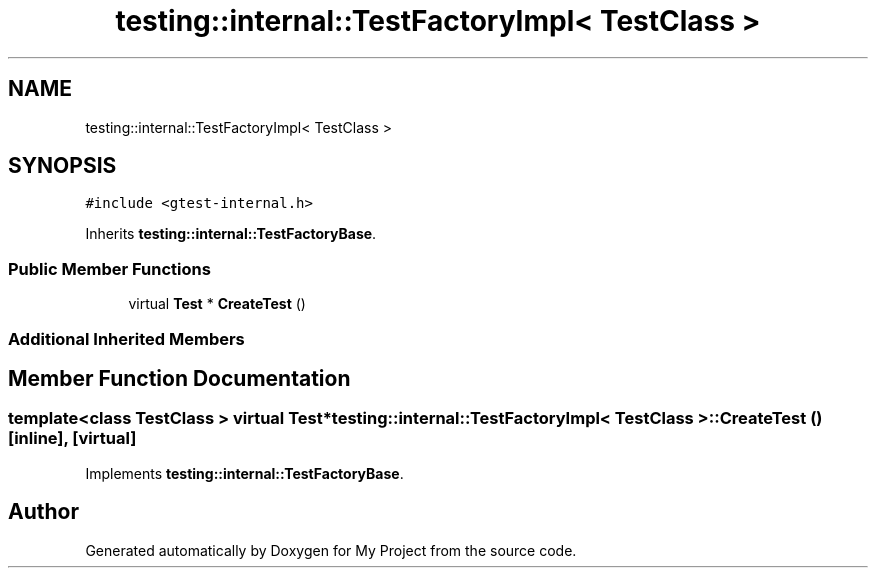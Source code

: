 .TH "testing::internal::TestFactoryImpl< TestClass >" 3 "Sun Jul 12 2020" "My Project" \" -*- nroff -*-
.ad l
.nh
.SH NAME
testing::internal::TestFactoryImpl< TestClass >
.SH SYNOPSIS
.br
.PP
.PP
\fC#include <gtest\-internal\&.h>\fP
.PP
Inherits \fBtesting::internal::TestFactoryBase\fP\&.
.SS "Public Member Functions"

.in +1c
.ti -1c
.RI "virtual \fBTest\fP * \fBCreateTest\fP ()"
.br
.in -1c
.SS "Additional Inherited Members"
.SH "Member Function Documentation"
.PP 
.SS "template<class TestClass > virtual \fBTest\fP* \fBtesting::internal::TestFactoryImpl\fP< TestClass >::CreateTest ()\fC [inline]\fP, \fC [virtual]\fP"

.PP
Implements \fBtesting::internal::TestFactoryBase\fP\&.

.SH "Author"
.PP 
Generated automatically by Doxygen for My Project from the source code\&.
